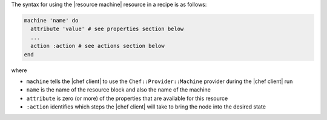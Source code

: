 .. The contents of this file are included in multiple topics.
.. This file should not be changed in a way that hinders its ability to appear in multiple documentation sets.

The syntax for using the |resource machine| resource in a recipe is as follows:

.. code-block:: ruby

   machine 'name' do
     attribute 'value' # see properties section below
     ...
     action :action # see actions section below
   end

where 

* ``machine`` tells the |chef client| to use the ``Chef::Provider::Machine`` provider during the |chef client| run
* ``name`` is the name of the resource block and also the name of the machine
* ``attribute`` is zero (or more) of the properties that are available for this resource
* ``:action`` identifies which steps the |chef client| will take to bring the node into the desired state
